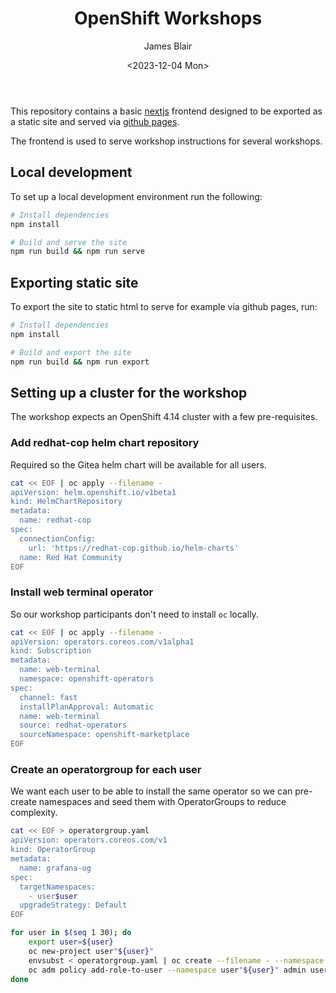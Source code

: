 #+TITLE: OpenShift Workshops
#+AUTHOR: James Blair
#+DATE: <2023-12-04 Mon>

This repository contains a basic [[https://nextjs.org/][nextjs]] frontend designed to be exported as a static site and served via [[https://pages.github.com/][github pages]].

The frontend is used to serve workshop instructions for several workshops.

** Local development

To set up a local development environment run the following:

#+begin_src bash
# Install dependencies
npm install

# Build and serve the site
npm run build && npm run serve
#+end_src


** Exporting static site

To export the site to static html to serve for example via github pages, run:

#+begin_src bash
# Install dependencies
npm install

# Build and export the site
npm run build && npm run export
#+end_src


** Setting up a cluster for the workshop

The workshop expects an OpenShift 4.14 cluster with a few pre-requisites.

*** Add redhat-cop helm chart repository

Required so the Gitea helm chart will be available for all users.

#+begin_src bash
cat << EOF | oc apply --filename -
apiVersion: helm.openshift.io/v1beta1
kind: HelmChartRepository
metadata:
  name: redhat-cop
spec:
  connectionConfig:
    url: 'https://redhat-cop.github.io/helm-charts'
  name: Red Hat Community
EOF
#+end_src


*** Install web terminal operator

So our workshop participants don't need to install ~oc~ locally.

#+begin_src bash
cat << EOF | oc apply --filename -
apiVersion: operators.coreos.com/v1alpha1
kind: Subscription
metadata:
  name: web-terminal
  namespace: openshift-operators
spec:
  channel: fast
  installPlanApproval: Automatic
  name: web-terminal
  source: redhat-operators
  sourceNamespace: openshift-marketplace
EOF
#+end_src


*** Create an operatorgroup for each user

We want each user to be able to install the same operator so we can pre-create namespaces and seed them with OperatorGroups to reduce complexity.

#+begin_src bash
cat << EOF > operatorgroup.yaml
apiVersion: operators.coreos.com/v1
kind: OperatorGroup
metadata:
  name: grafana-og
spec:
  targetNamespaces:
    - user$user
  upgradeStrategy: Default
EOF

for user in $(seq 1 30); do
    export user=${user}
    oc new-project user"${user}"
    envsubst < operatorgroup.yaml | oc create --filename - --namespace user"${user}"
    oc adm policy add-role-to-user --namespace user"${user}" admin user"${user}"
done
#+end_src
